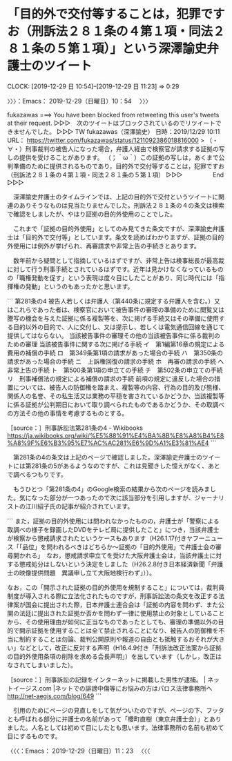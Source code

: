 * 「目的外で交付等することは，犯罪ですお（刑訴法２８１条の４第１項・同法２８１条の５第１項）」という深澤諭史弁護士のツイート
  CLOCK: [2019-12-29 日 10:54]--[2019-12-29 日 11:23] =>  0:29

〉〉〉：Emacs： 2019-12-29（日曜日）10：54　 〉〉〉

fukazawas ===> You have been blocked from retweeting this user's tweets at their request.
▷▷▷　次のツイートはブロックされているのでリツイートできませんでした。 ▷▷▷
TW fukazawas（深澤諭史） 日時：2019/12/29 10:11 URL： https://twitter.com/fukazawas/status/1211092386018816000
> （・∀・）刑事裁判の被告人になった場合，弁護人経由で検察官が請求する証拠の写しの提供を受けることがあります。 \n （；＾ω＾）この証拠の写しは，あくまで公判準備のために提供されるものであり，目的外で交付等することは，犯罪ですお（刑訴法２８１条の４第１項・同法２８１条の５第１項）
▷▷▷　　　　　End　　　　　▷▷▷

　深澤諭史弁護士のタイムラインでは、上記の目的外で交付というツイートに関連のありそうなものは見当たりませんでした。刑訴法２８１条の４の条文は検索で確認をしましたが、やはり証拠の目的外使用のことでした。

　これまで「証拠の目的外使用」としてのみ見てきた条文ですが、深澤諭史弁護士は「目的外で交付等」としています。条文を読めばわかりますが、証拠の目的外使用には例外が挙げられ、再審請求や非常上告の手続きとあります。

　数年前から疑問として指摘しているはずですが、非常上告は検事総長が最高裁に対して行う刑事手続とされているはずです。近年は見かけなくなっているものの「職権発動を促す」という表現は度々目にしたことがあり、同じ時代には「指揮権の発動」というのもあったかと思います。

```
第281条の4
被告人若しくは弁護人（第440条に規定する弁護人を含む。）又はこれらであった者は、検察官において被告事件の審理の準備のために閲覧又は謄写の機会を与えた証拠に係る複製等を、次に掲げる手続又はその準備に使用する目的以外の目的で、人に交付し、又は提示し、若しくは電気通信回線を通じて提供してはならない。
当該被告事件の審理その他の当該被告事件に係る裁判のための審理
当該被告事件に関する次に掲げる手続
イ　第1編第16章の規定による費用の補償の手続
ロ　第349条第1項の請求があった場合の手続
ハ　第350条の請求があった場合の手続
ニ　上訴権回復の請求の手続
ホ　再審の請求の手続
ヘ　非常上告の手続
ト　第500条第1項の申立ての手続
チ　第502条の申立ての手続
リ　刑事補償法の規定による補償の請求の手続
前項の規定に違反した場合の措置については、被告人の防御権を踏まえ、複製等の内容、行為の目的及び態様、関係人の名誉、その私生活又は業務の平穏を害されているかどうか、当該複製等に係る証拠が公判期日において取り調べられたものであるかどうか、その取調べの方法その他の事情を考慮するものとする。

［source：］刑事訴訟法第281条の4 - Wikibooks https://ja.wikibooks.org/wiki/%E5%88%91%E4%BA%8B%E8%A8%B4%E8%A8%9F%E6%B3%95%E7%AC%AC281%E6%9D%A1%E3%81%AE4
```

　第281条の4の条文は上記のページで確認しました。深澤諭史弁護士のツイートには第281条の5があるようなのですが、これは見聞きした憶えがなく、あとで調べるつもりです。

　もうひとつ「第281条の4」のGoogle検索の結果から次のページを読みました。気になった部分が一つあったので次に該当部分を引用しますが、ジャーナリストの江川紹子氏の記事が紹介されています。

```
また，証拠の目的外使用には問われなかったものの，弁護士が「警察による取調べの様子を録画したDVDをテレビ局に提供したこと」につき，当該弁護士が検察から懲戒請求されたというケースもあります（H26.1.17付きヤフーニュース「「品位」を問われるべきはどちらか～証拠の「目的外使用」で弁護士会の審尋開かれる」　なお，懲戒請求申立てを受けた大阪弁護士会は，当該弁護士に対する懲戒処分はしないという決定をしました（H26.2.8付き日本経済新聞「弁護士の映像提供問題　異議申し立て大阪地検行わず」））。

なお，この「開示された証拠の目的外使用を規制すること」については，裁判員制度が導入される際に立法化されたものですが，刑事訴訟法の条文を改正する法律案が国会に提出された際，日本弁護士連合会は「証拠の内容を問わず、また公開の法廷に提出された証拠か否かを問わず一律に使用禁止の対象としていることから、その使用理由が如何に正当なものであったとしても、審理の準備以外の目的で開示証拠を使用することは全て禁止されることになり、被告人の防御権を不当に制約することは勿論、裁判公開原則や報道の自由とも抵触するおそれが大きい」などとして，改正に反対する声明（H16.4.9付き「刑訴法改正法案から証拠の目的外使用条項の削除を求める会長声明」）を出しています（しかし，改正はなされてしまいました）。

［source：］刑事訴訟の記録をインターネットに掲載した男性が逮捕。 | ネットイージス.com |ネットでの誹謗中傷等にお悩みの方はパロス法律事務所へ http://net-aegis.com/blog/649
```

　引用のためにページの見直しをして気がついたのですが、ページの下、フッタとも呼ばれる部分に弁護士の名前があって「櫻町直樹（東京弁護士会）」とありました。人名としては初めて目にしたとも思います。法律事務所の名前も初めて目にするものです。

〈〈〈：Emacs： 2019-12-29（日曜日）11：23 　〈〈〈

